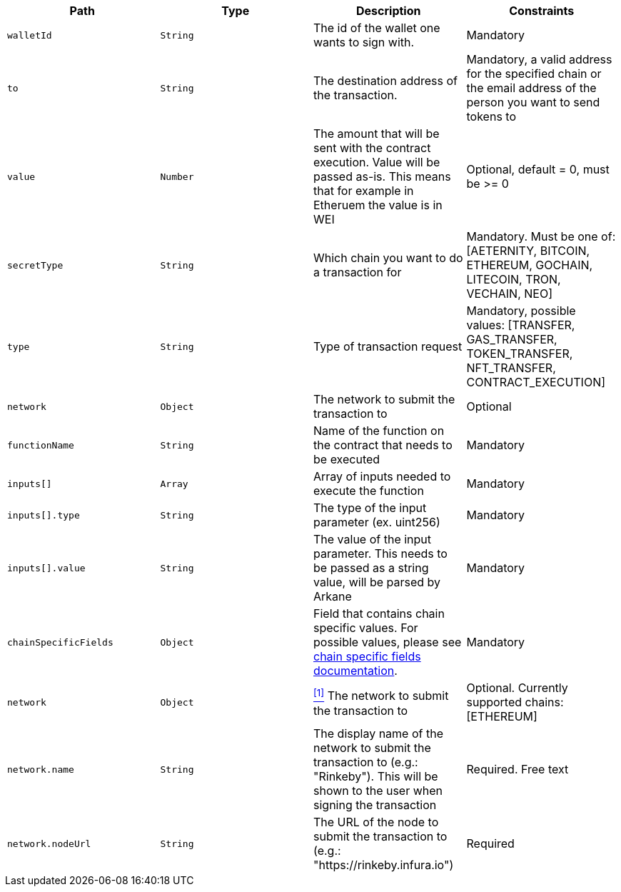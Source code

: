 |===
|Path|Type|Description|Constraints

|`+walletId+`
|`+String+`
|The id of the wallet one wants to sign with.
|Mandatory

|`+to+`
|`+String+`
|The destination address of the transaction.
|Mandatory, a valid address for the specified chain or the email address of the person you want to send tokens to

|`+value+`
|`+Number+`
|The amount that will be sent with the contract execution. Value will be passed as-is. This means that for example in Etheruem the value is in WEI
|Optional, default = 0, must be >= 0

|`+secretType+`
|`+String+`
|Which chain you want to do a transaction for
|Mandatory. Must be one of: [AETERNITY, BITCOIN, ETHEREUM, GOCHAIN, LITECOIN, TRON, VECHAIN, NEO]

|`+type+`
|`+String+`
|Type of transaction request
|Mandatory, possible values: [TRANSFER, GAS_TRANSFER, TOKEN_TRANSFER, NFT_TRANSFER, CONTRACT_EXECUTION]

|`+network+`
|`+Object+`
|The network to submit the transaction to
|Optional

|`+functionName+`
|`+String+`
|Name of the function on the contract that needs to be executed
|Mandatory

|`+inputs[]+`
|`+Array+`
|Array of inputs needed to execute the function
|Mandatory

|`+inputs[].type+`
|`+String+`
|The type of the input parameter (ex. uint256)
|Mandatory

|`+inputs[].value+`
|`+String+`
|The value of the input parameter. This needs to be passed as a string value, will be parsed by Arkane
|Mandatory

|`+chainSpecificFields+`
|`+Object+`
|Field that contains chain specific values. For possible values, please see <<contract-execution-supported-chains,chain specific fields documentation>>. 
|Mandatory

|`+network+`
|`+Object+`
|<<build-network, ^[1]^>> The network to submit the transaction to
|Optional. Currently supported chains: [ETHEREUM]

|`+network.name+`
|`+String+`
|The display name of the network to submit the transaction to (e.g.: "Rinkeby"). This will be shown to the user when signing the transaction
|Required. Free text

|`+network.nodeUrl+`
|`+String+`
|The URL of the node to submit the transaction to (e.g.: "https://rinkeby.infura.io")
|Required

|===